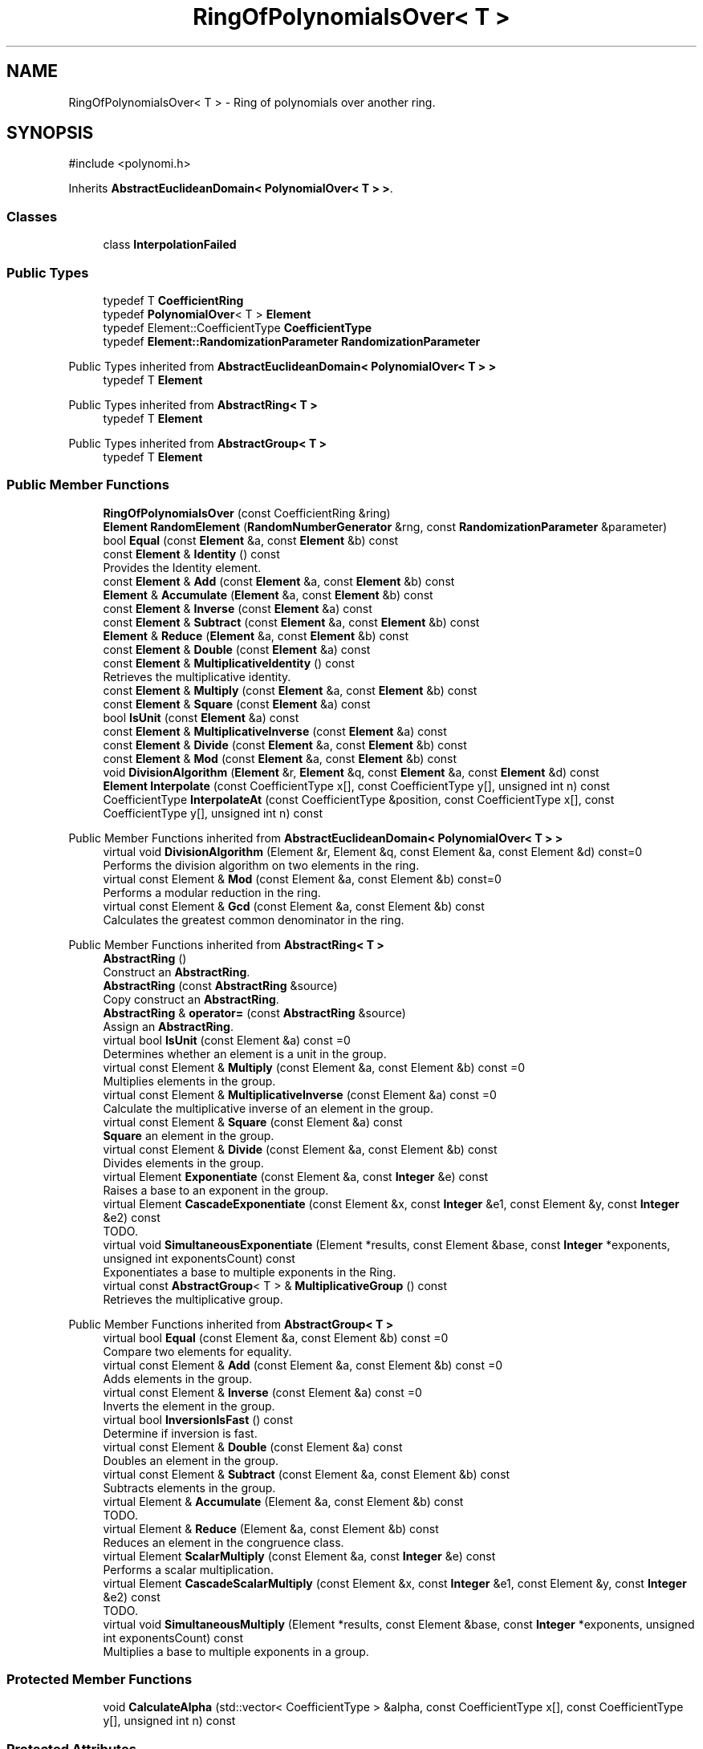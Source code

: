 .TH "RingOfPolynomialsOver< T >" 3 "My Project" \" -*- nroff -*-
.ad l
.nh
.SH NAME
RingOfPolynomialsOver< T > \- Ring of polynomials over another ring\&.  

.SH SYNOPSIS
.br
.PP
.PP
\fR#include <polynomi\&.h>\fP
.PP
Inherits \fBAbstractEuclideanDomain< PolynomialOver< T > >\fP\&.
.SS "Classes"

.in +1c
.ti -1c
.RI "class \fBInterpolationFailed\fP"
.br
.in -1c
.SS "Public Types"

.in +1c
.ti -1c
.RI "typedef T \fBCoefficientRing\fP"
.br
.ti -1c
.RI "typedef \fBPolynomialOver\fP< T > \fBElement\fP"
.br
.ti -1c
.RI "typedef Element::CoefficientType \fBCoefficientType\fP"
.br
.ti -1c
.RI "typedef \fBElement::RandomizationParameter\fP \fBRandomizationParameter\fP"
.br
.in -1c

Public Types inherited from \fBAbstractEuclideanDomain< PolynomialOver< T > >\fP
.in +1c
.ti -1c
.RI "typedef T \fBElement\fP"
.br
.in -1c

Public Types inherited from \fBAbstractRing< T >\fP
.in +1c
.ti -1c
.RI "typedef T \fBElement\fP"
.br
.in -1c

Public Types inherited from \fBAbstractGroup< T >\fP
.in +1c
.ti -1c
.RI "typedef T \fBElement\fP"
.br
.in -1c
.SS "Public Member Functions"

.in +1c
.ti -1c
.RI "\fBRingOfPolynomialsOver\fP (const CoefficientRing &ring)"
.br
.ti -1c
.RI "\fBElement\fP \fBRandomElement\fP (\fBRandomNumberGenerator\fP &rng, const \fBRandomizationParameter\fP &parameter)"
.br
.ti -1c
.RI "bool \fBEqual\fP (const \fBElement\fP &a, const \fBElement\fP &b) const"
.br
.ti -1c
.RI "const \fBElement\fP & \fBIdentity\fP () const"
.br
.RI "Provides the Identity element\&. "
.ti -1c
.RI "const \fBElement\fP & \fBAdd\fP (const \fBElement\fP &a, const \fBElement\fP &b) const"
.br
.ti -1c
.RI "\fBElement\fP & \fBAccumulate\fP (\fBElement\fP &a, const \fBElement\fP &b) const"
.br
.ti -1c
.RI "const \fBElement\fP & \fBInverse\fP (const \fBElement\fP &a) const"
.br
.ti -1c
.RI "const \fBElement\fP & \fBSubtract\fP (const \fBElement\fP &a, const \fBElement\fP &b) const"
.br
.ti -1c
.RI "\fBElement\fP & \fBReduce\fP (\fBElement\fP &a, const \fBElement\fP &b) const"
.br
.ti -1c
.RI "const \fBElement\fP & \fBDouble\fP (const \fBElement\fP &a) const"
.br
.ti -1c
.RI "const \fBElement\fP & \fBMultiplicativeIdentity\fP () const"
.br
.RI "Retrieves the multiplicative identity\&. "
.ti -1c
.RI "const \fBElement\fP & \fBMultiply\fP (const \fBElement\fP &a, const \fBElement\fP &b) const"
.br
.ti -1c
.RI "const \fBElement\fP & \fBSquare\fP (const \fBElement\fP &a) const"
.br
.ti -1c
.RI "bool \fBIsUnit\fP (const \fBElement\fP &a) const"
.br
.ti -1c
.RI "const \fBElement\fP & \fBMultiplicativeInverse\fP (const \fBElement\fP &a) const"
.br
.ti -1c
.RI "const \fBElement\fP & \fBDivide\fP (const \fBElement\fP &a, const \fBElement\fP &b) const"
.br
.ti -1c
.RI "const \fBElement\fP & \fBMod\fP (const \fBElement\fP &a, const \fBElement\fP &b) const"
.br
.ti -1c
.RI "void \fBDivisionAlgorithm\fP (\fBElement\fP &r, \fBElement\fP &q, const \fBElement\fP &a, const \fBElement\fP &d) const"
.br
.ti -1c
.RI "\fBElement\fP \fBInterpolate\fP (const CoefficientType x[], const CoefficientType y[], unsigned int n) const"
.br
.ti -1c
.RI "CoefficientType \fBInterpolateAt\fP (const CoefficientType &position, const CoefficientType x[], const CoefficientType y[], unsigned int n) const"
.br
.in -1c

Public Member Functions inherited from \fBAbstractEuclideanDomain< PolynomialOver< T > >\fP
.in +1c
.ti -1c
.RI "virtual void \fBDivisionAlgorithm\fP (Element &r, Element &q, const Element &a, const Element &d) const=0"
.br
.RI "Performs the division algorithm on two elements in the ring\&. "
.ti -1c
.RI "virtual const Element & \fBMod\fP (const Element &a, const Element &b) const=0"
.br
.RI "Performs a modular reduction in the ring\&. "
.ti -1c
.RI "virtual const Element & \fBGcd\fP (const Element &a, const Element &b) const"
.br
.RI "Calculates the greatest common denominator in the ring\&. "
.in -1c

Public Member Functions inherited from \fBAbstractRing< T >\fP
.in +1c
.ti -1c
.RI "\fBAbstractRing\fP ()"
.br
.RI "Construct an \fBAbstractRing\fP\&. "
.ti -1c
.RI "\fBAbstractRing\fP (const \fBAbstractRing\fP &source)"
.br
.RI "Copy construct an \fBAbstractRing\fP\&. "
.ti -1c
.RI "\fBAbstractRing\fP & \fBoperator=\fP (const \fBAbstractRing\fP &source)"
.br
.RI "Assign an \fBAbstractRing\fP\&. "
.ti -1c
.RI "virtual bool \fBIsUnit\fP (const Element &a) const =0"
.br
.RI "Determines whether an element is a unit in the group\&. "
.ti -1c
.RI "virtual const Element & \fBMultiply\fP (const Element &a, const Element &b) const =0"
.br
.RI "Multiplies elements in the group\&. "
.ti -1c
.RI "virtual const Element & \fBMultiplicativeInverse\fP (const Element &a) const =0"
.br
.RI "Calculate the multiplicative inverse of an element in the group\&. "
.ti -1c
.RI "virtual const Element & \fBSquare\fP (const Element &a) const"
.br
.RI "\fBSquare\fP an element in the group\&. "
.ti -1c
.RI "virtual const Element & \fBDivide\fP (const Element &a, const Element &b) const"
.br
.RI "Divides elements in the group\&. "
.ti -1c
.RI "virtual Element \fBExponentiate\fP (const Element &a, const \fBInteger\fP &e) const"
.br
.RI "Raises a base to an exponent in the group\&. "
.ti -1c
.RI "virtual Element \fBCascadeExponentiate\fP (const Element &x, const \fBInteger\fP &e1, const Element &y, const \fBInteger\fP &e2) const"
.br
.RI "TODO\&. "
.ti -1c
.RI "virtual void \fBSimultaneousExponentiate\fP (Element *results, const Element &base, const \fBInteger\fP *exponents, unsigned int exponentsCount) const"
.br
.RI "Exponentiates a base to multiple exponents in the Ring\&. "
.ti -1c
.RI "virtual const \fBAbstractGroup\fP< T > & \fBMultiplicativeGroup\fP () const"
.br
.RI "Retrieves the multiplicative group\&. "
.in -1c

Public Member Functions inherited from \fBAbstractGroup< T >\fP
.in +1c
.ti -1c
.RI "virtual bool \fBEqual\fP (const Element &a, const Element &b) const =0"
.br
.RI "Compare two elements for equality\&. "
.ti -1c
.RI "virtual const Element & \fBAdd\fP (const Element &a, const Element &b) const =0"
.br
.RI "Adds elements in the group\&. "
.ti -1c
.RI "virtual const Element & \fBInverse\fP (const Element &a) const =0"
.br
.RI "Inverts the element in the group\&. "
.ti -1c
.RI "virtual bool \fBInversionIsFast\fP () const"
.br
.RI "Determine if inversion is fast\&. "
.ti -1c
.RI "virtual const Element & \fBDouble\fP (const Element &a) const"
.br
.RI "Doubles an element in the group\&. "
.ti -1c
.RI "virtual const Element & \fBSubtract\fP (const Element &a, const Element &b) const"
.br
.RI "Subtracts elements in the group\&. "
.ti -1c
.RI "virtual Element & \fBAccumulate\fP (Element &a, const Element &b) const"
.br
.RI "TODO\&. "
.ti -1c
.RI "virtual Element & \fBReduce\fP (Element &a, const Element &b) const"
.br
.RI "Reduces an element in the congruence class\&. "
.ti -1c
.RI "virtual Element \fBScalarMultiply\fP (const Element &a, const \fBInteger\fP &e) const"
.br
.RI "Performs a scalar multiplication\&. "
.ti -1c
.RI "virtual Element \fBCascadeScalarMultiply\fP (const Element &x, const \fBInteger\fP &e1, const Element &y, const \fBInteger\fP &e2) const"
.br
.RI "TODO\&. "
.ti -1c
.RI "virtual void \fBSimultaneousMultiply\fP (Element *results, const Element &base, const \fBInteger\fP *exponents, unsigned int exponentsCount) const"
.br
.RI "Multiplies a base to multiple exponents in a group\&. "
.in -1c
.SS "Protected Member Functions"

.in +1c
.ti -1c
.RI "void \fBCalculateAlpha\fP (std::vector< CoefficientType > &alpha, const CoefficientType x[], const CoefficientType y[], unsigned int n) const"
.br
.in -1c
.SS "Protected Attributes"

.in +1c
.ti -1c
.RI "CoefficientRing \fBm_ring\fP"
.br
.in -1c

Protected Attributes inherited from \fBAbstractEuclideanDomain< PolynomialOver< T > >\fP
.in +1c
.ti -1c
.RI "Element \fBresult\fP"
.br
.in -1c
.SH "Detailed Description"
.PP 

.SS "template<class T>
.br
class RingOfPolynomialsOver< T >"Ring of polynomials over another ring\&. 
.SH "Member Function Documentation"
.PP 
.SS "template<class T> const \fBElement\fP & \fBRingOfPolynomialsOver\fP< T >::Identity () const\fR [inline]\fP, \fR [virtual]\fP"

.PP
Provides the Identity element\&. 
.PP
\fBReturns\fP
.RS 4
the Identity element 
.RE
.PP

.PP
Implements \fBAbstractGroup< T >\fP\&.
.SS "template<class T> const \fBElement\fP & \fBRingOfPolynomialsOver\fP< T >::MultiplicativeIdentity () const\fR [inline]\fP, \fR [virtual]\fP"

.PP
Retrieves the multiplicative identity\&. 
.PP
\fBReturns\fP
.RS 4
the multiplicative identity 
.RE
.PP

.PP
Implements \fBAbstractRing< T >\fP\&.

.SH "Author"
.PP 
Generated automatically by Doxygen for My Project from the source code\&.
